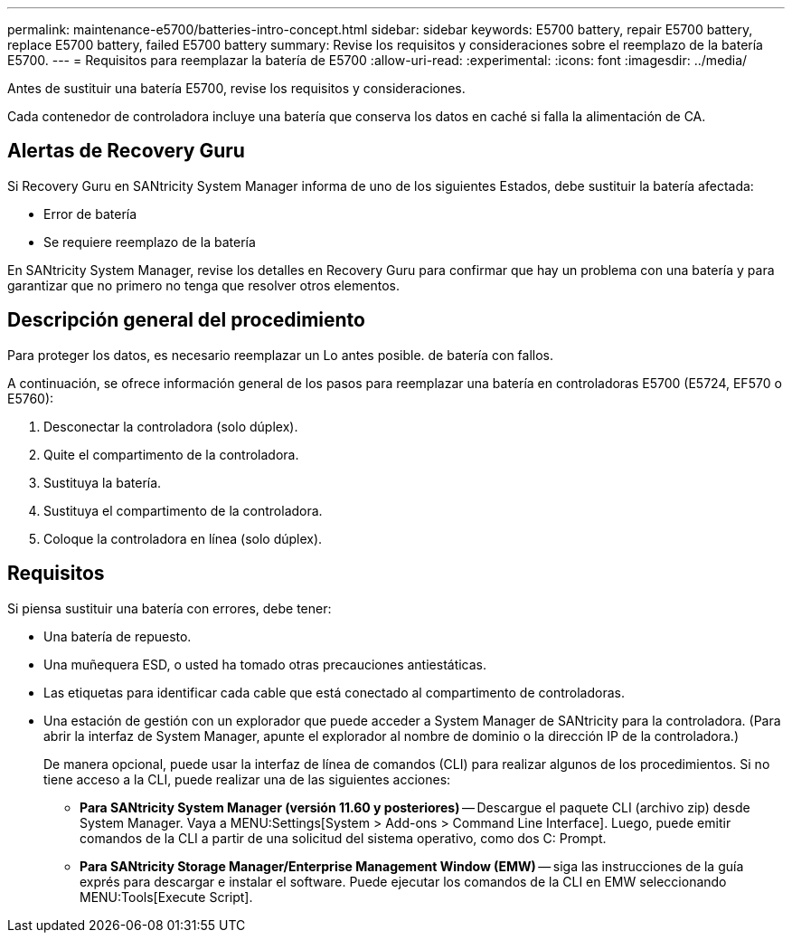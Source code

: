 ---
permalink: maintenance-e5700/batteries-intro-concept.html 
sidebar: sidebar 
keywords: E5700 battery, repair E5700 battery, replace E5700 battery, failed E5700 battery 
summary: Revise los requisitos y consideraciones sobre el reemplazo de la batería E5700. 
---
= Requisitos para reemplazar la batería de E5700
:allow-uri-read: 
:experimental: 
:icons: font
:imagesdir: ../media/


[role="lead"]
Antes de sustituir una batería E5700, revise los requisitos y consideraciones.

Cada contenedor de controladora incluye una batería que conserva los datos en caché si falla la alimentación de CA.



== Alertas de Recovery Guru

Si Recovery Guru en SANtricity System Manager informa de uno de los siguientes Estados, debe sustituir la batería afectada:

* Error de batería
* Se requiere reemplazo de la batería


En SANtricity System Manager, revise los detalles en Recovery Guru para confirmar que hay un problema con una batería y para garantizar que no primero no tenga que resolver otros elementos.



== Descripción general del procedimiento

Para proteger los datos, es necesario reemplazar un Lo antes posible. de batería con fallos.

A continuación, se ofrece información general de los pasos para reemplazar una batería en controladoras E5700 (E5724, EF570 o E5760):

. Desconectar la controladora (solo dúplex).
. Quite el compartimento de la controladora.
. Sustituya la batería.
. Sustituya el compartimento de la controladora.
. Coloque la controladora en línea (solo dúplex).




== Requisitos

Si piensa sustituir una batería con errores, debe tener:

* Una batería de repuesto.
* Una muñequera ESD, o usted ha tomado otras precauciones antiestáticas.
* Las etiquetas para identificar cada cable que está conectado al compartimento de controladoras.
* Una estación de gestión con un explorador que puede acceder a System Manager de SANtricity para la controladora. (Para abrir la interfaz de System Manager, apunte el explorador al nombre de dominio o la dirección IP de la controladora.)
+
De manera opcional, puede usar la interfaz de línea de comandos (CLI) para realizar algunos de los procedimientos. Si no tiene acceso a la CLI, puede realizar una de las siguientes acciones:

+
** *Para SANtricity System Manager (versión 11.60 y posteriores)* -- Descargue el paquete CLI (archivo zip) desde System Manager. Vaya a MENU:Settings[System > Add-ons > Command Line Interface]. Luego, puede emitir comandos de la CLI a partir de una solicitud del sistema operativo, como dos C: Prompt.
** *Para SANtricity Storage Manager/Enterprise Management Window (EMW)* -- siga las instrucciones de la guía exprés para descargar e instalar el software. Puede ejecutar los comandos de la CLI en EMW seleccionando MENU:Tools[Execute Script].



